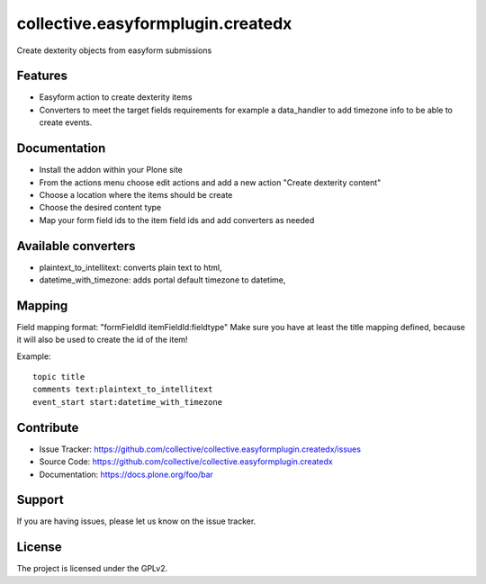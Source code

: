 ==================================
collective.easyformplugin.createdx
==================================

Create dexterity objects from easyform submissions

Features
--------

- Easyform action to create dexterity items
- Converters to meet the target fields requirements for example a data_handler
  to add timezone info to be able to create events.


Documentation
-------------

- Install the addon within your Plone site
- From the actions menu choose edit actions and add a new action
  "Create dexterity content"
- Choose a location where the items should be create
- Choose the desired content type
- Map your form field ids to the item field ids and add converters as needed


Available converters
--------------------

- plaintext_to_intellitext: converts plain text to html,
- datetime_with_timezone: adds portal default timezone to datetime,



Mapping 
-------

Field mapping format: "formFieldId itemFieldId:fieldtype"
Make sure you have at least the title mapping defined, because it will also be used to create the id of the item!

Example::

    topic title
    comments text:plaintext_to_intellitext
    event_start start:datetime_with_timezone


Contribute
----------

- Issue Tracker: https://github.com/collective/collective.easyformplugin.createdx/issues
- Source Code: https://github.com/collective/collective.easyformplugin.createdx
- Documentation: https://docs.plone.org/foo/bar


Support
-------

If you are having issues, please let us know on the issue tracker.


License
-------

The project is licensed under the GPLv2.
